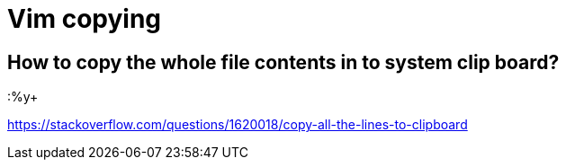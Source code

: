 = Vim copying

== How to copy the whole file contents in to system clip board?

:%y+

https://stackoverflow.com/questions/1620018/copy-all-the-lines-to-clipboard
